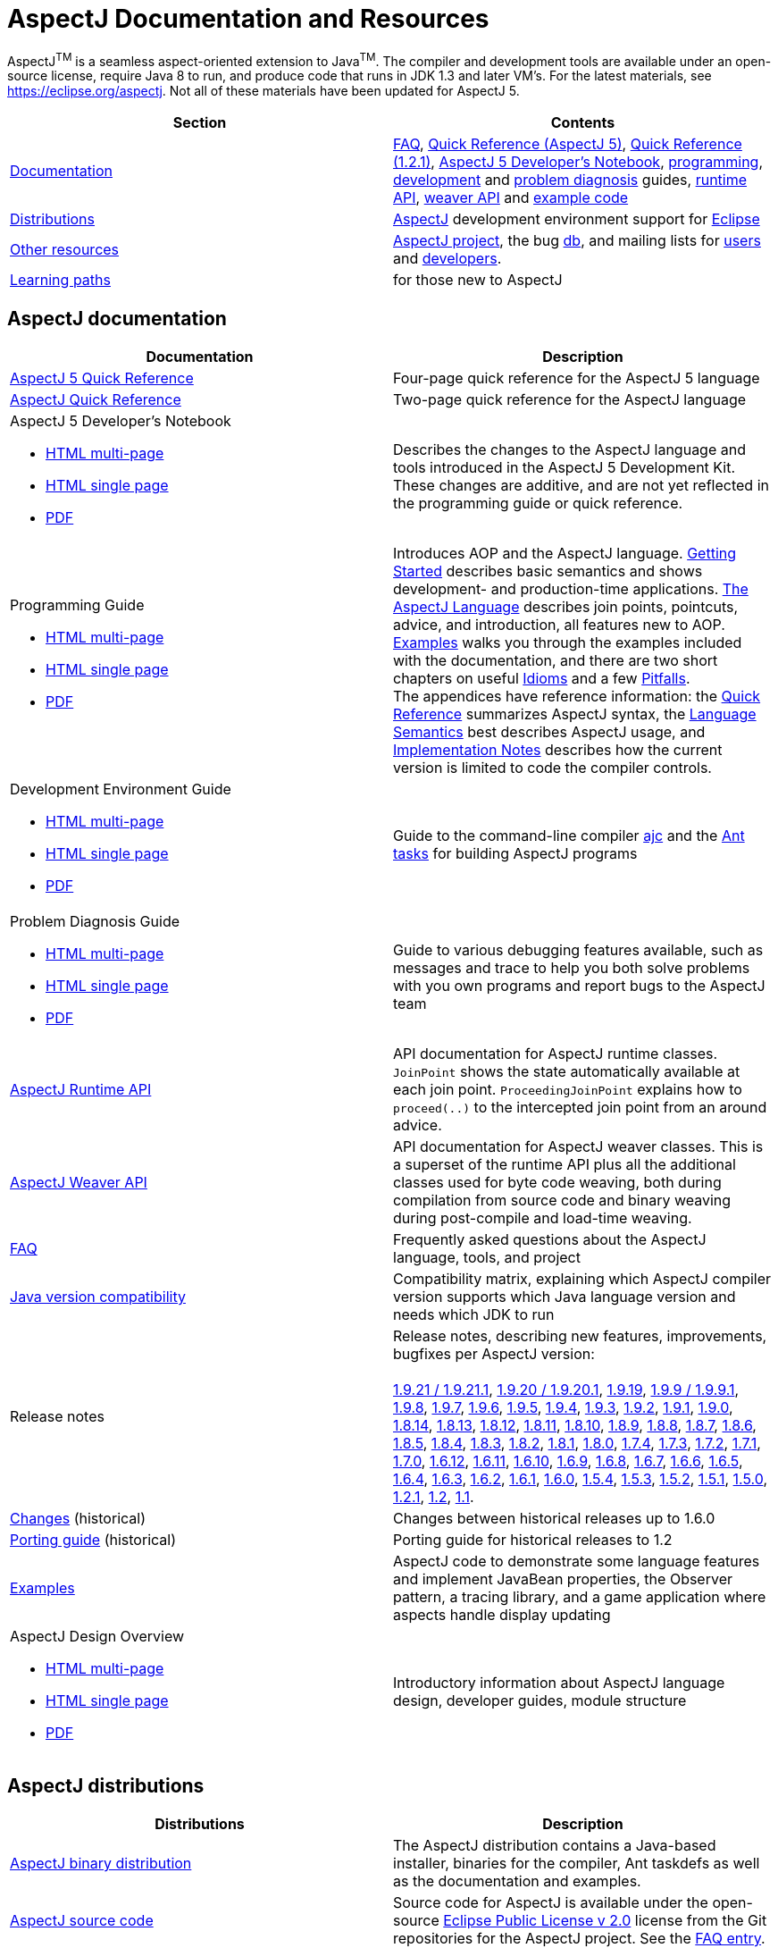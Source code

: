 [[top]]
= AspectJ Documentation and Resources

AspectJ^TM^ is a seamless aspect-oriented extension to Java^TM^. The compiler and development tools are available under
an open-source license, require Java 8 to run, and produce code that runs in JDK 1.3 and later VM's. For the latest
materials, see https://eclipse.org/aspectj. Not all of these materials have been updated for AspectJ 5.

[cols=",",]
|===
|+++Section+++ |+++Contents+++

|xref:#documentation[Documentation]
|xref:faq/faq.adoc#faq[FAQ], xref:quickref/quick5.pdf[Quick Reference (AspectJ 5)],
xref:quickref/quick.pdf[Quick Reference (1.2.1)], xref:adk15notebook/index.adoc[AspectJ 5 Developer's Notebook],
xref:progguide/index.adoc[programming], xref:devguide/index.adoc[development] and
xref:pdguide/index.adoc[problem diagnosis] guides, link:runtime-api/index.html[runtime API],
link:weaver-api/index.html[weaver API] and link:examples[example code]

|xref:#distributions[Distributions]
|https://eclipse.org/aspectj[AspectJ] development environment support for https://eclipse.org/ajdt[Eclipse]

|xref:#resources[Other resources]
|https://eclipse.org/aspectj[AspectJ project], the bug https://bugs.eclipse.org/bugs[db], and mailing lists for
mailto:aspectj-users@eclipse.org[users] and mailto:aspectj-dev@eclipse.org[developers].

|xref:#paths[Learning paths] |for those new to AspectJ
|===

[[documentation]]
== AspectJ documentation

[width="100%",cols="50%,50%",options="header",]
|===
|Documentation
|Description

|xref:quickref/quick5.pdf[AspectJ 5 Quick Reference]
|Four-page quick reference for the AspectJ 5 language

|xref:quickref/quick.pdf[AspectJ Quick Reference]
|Two-page quick reference for the AspectJ language

a|AspectJ 5 Developer's Notebook

* xref:adk15notebook/index.adoc[HTML multi-page]
* xref:adk15notebook/adk15notebook.adoc[HTML single page]
* xref:adk15notebook/adk15notebook.pdf[PDF]
|Describes the changes to the AspectJ language and tools introduced in the AspectJ 5 Development Kit. These changes are
additive, and are not yet reflected in the programming guide or quick reference.

a|Programming Guide

* xref:progguide/index.adoc[HTML multi-page]
* xref:progguide/progguide.adoc[HTML single page]
* xref:progguide/progguide.pdf[PDF]
|Introduces AOP and the AspectJ language. xref:progguide/gettingstarted.adoc[Getting Started] describes basic semantics
and shows development- and production-time applications. xref:progguide/language.adoc[The AspectJ Language] describes
join points, pointcuts, advice, and introduction, all features new to AOP. xref:progguide/examples.adoc[Examples] walks
you through the examples included with the documentation, and there are two short chapters on useful
xref:progguide/idioms.adoc[Idioms] and a few xref:progguide/pitfalls.html[Pitfalls]. +
The appendices have reference information: the xref:progguide/quickreference.adoc[Quick Reference] summarizes AspectJ
syntax, the xref:progguide/semantics.adoc[Language Semantics] best describes AspectJ usage, and
xref:progguide/implementation.adoc[Implementation Notes] describes how the current version is limited to code the
compiler controls.

a|Development Environment Guide

* xref:devguide/index.adoc[HTML multi-page]
* xref:devguide/devguide.adoc[HTML single page]
* xref:devguide/devguide.pdf[PDF]
|Guide to the command-line compiler xref:devguide/ajc.adoc[ajc] and the xref:devguide/antsupport.adoc[Ant tasks] for
building AspectJ programs

a|Problem Diagnosis Guide

* xref:pdguide/index.adoc[HTML multi-page]
* xref:pdguide/pdguide.adoc[HTML single page]
* xref:pdguide/pdguide.pdf[PDF]
|Guide to various debugging features available, such as messages and trace to help you both solve problems with you own
programs and report bugs to the AspectJ team

|xref:runtime-api/index.html[AspectJ Runtime API]
|API documentation for AspectJ runtime classes. `JoinPoint` shows the state automatically available at each join point.
`ProceedingJoinPoint` explains how to `proceed(..)` to the intercepted join point from an around advice.

|xref:weaver-api/index.html[AspectJ Weaver API]
|API documentation for AspectJ weaver classes. This is a superset of the runtime API plus all the additional classes
used for byte code weaving, both during compilation from source code and binary weaving during post-compile and
load-time weaving.

|xref:faq/faq.adoc#faq[FAQ]
|Frequently asked questions about the AspectJ language, tools, and project

|xref:release/JavaVersionCompatibility.adoc[Java version compatibility]
|Compatibility matrix, explaining which AspectJ compiler version supports which Java language version and needs which
JDK to run

|Release notes |Release notes, describing new features, improvements, bugfixes per AspectJ version: +
 +
xref:release/README-1.9.21.adoc[1.9.21 / 1.9.21.1], xref:release/README-1.9.20.adoc[1.9.20 / 1.9.20.1],
xref:release/README-1.9.19.adoc[1.9.19], xref:release/README-1.9.9.adoc[1.9.9 / 1.9.9.1],
xref:release/README-1.9.8.adoc[1.9.8], xref:release/README-1.9.7.adoc[1.9.7],
xref:release/README-1.9.6.adoc[1.9.6], xref:release/README-1.9.5.adoc[1.9.5],
xref:release/README-1.9.4.adoc[1.9.4], xref:release/README-1.9.3.adoc[1.9.3],
xref:release/README-1.9.2.adoc[1.9.2], xref:release/README-1.9.1.adoc[1.9.1],
xref:release/README-1.9.0.adoc[1.9.0], xref:release/README-1.8.14.adoc[1.8.14],
xref:release/README-1.8.13.adoc[1.8.13], xref:release/README-1.8.12.adoc[1.8.12],
xref:release/README-1.8.11.adoc[1.8.11], xref:release/README-1.8.10.adoc[1.8.10],
xref:release/README-1.8.9.adoc[1.8.9], xref:release/README-1.8.8.adoc[1.8.8],
xref:release/README-1.8.7.adoc[1.8.7], xref:release/README-1.8.6.adoc[1.8.6],
xref:release/README-1.8.5.adoc[1.8.5], xref:release/README-1.8.4.adoc[1.8.4],
xref:release/README-1.8.3.adoc[1.8.3], xref:release/README-1.8.2.adoc[1.8.2],
xref:release/README-1.8.1.adoc[1.8.1], xref:release/README-1.8.0.adoc[1.8.0],
xref:release/README-1.7.4.adoc[1.7.4], xref:release/README-1.7.3.adoc[1.7.3],
xref:release/README-1.7.2.adoc[1.7.2], xref:release/README-1.7.1.adoc[1.7.1],
xref:release/README-1.7.0.adoc[1.7.0], xref:release/README-1.6.12.adoc[1.6.12],
xref:release/README-1.6.11.adoc[1.6.11], xref:release/README-1.6.10.adoc[1.6.10],
xref:release/README-1.6.9.adoc[1.6.9], xref:release/README-1.6.8.adoc[1.6.8],
xref:release/README-1.6.7.adoc[1.6.7], xref:release/README-1.6.6.adoc[1.6.6],
xref:release/README-1.6.5.adoc[1.6.5], xref:release/README-1.6.4.adoc[1.6.4],
xref:release/README-1.6.3.adoc[1.6.3], xref:release/README-1.6.2.adoc[1.6.2],
xref:release/README-1.6.1.adoc[1.6.1], xref:release/README-1.6.0.adoc[1.6.0],
xref:release/README-1.5.4.adoc[1.5.4], xref:release/README-1.5.3.adoc[1.5.3],
xref:release/README-1.5.2.adoc[1.5.2], xref:release/README-1.5.1.adoc[1.5.1],
xref:release/README-1.5.0.adoc[1.5.0], xref:release/README-1.2.1.adoc[1.2.1],
xref:release/README-1.2.adoc[1.2], xref:release/README-1.1.adoc[1.1].

|xref:release/changes.adoc[Changes] (historical)
|Changes between historical releases up to 1.6.0

|xref:release/porting.adoc[Porting guide] (historical)
|Porting guide for historical releases to 1.2

|link:examples[Examples]
|AspectJ code to demonstrate some language features and implement JavaBean properties, the Observer pattern, a tracing
library, and a game application where aspects handle display updating

a|AspectJ Design Overview

* xref:developer/index.adoc[HTML multi-page]
* xref:developer/design-overview.adoc[HTML single page]
* xref:developer/design-overview.pdf[PDF]
|Introductory information about AspectJ language design, developer guides, module structure
|===

[[distributions]]

== AspectJ distributions

[cols=",",options="header",]
|===
|Distributions
|Description

|https://eclipse.org/aspectj[AspectJ binary distribution]
|The AspectJ distribution contains a Java-based installer, binaries for the compiler, Ant taskdefs as well as the
documentation and examples.

|https://eclipse.org/aspectj[AspectJ source code]
|Source code for AspectJ is available under the open-source
https://www.eclipse.org/org/documents/epl-2.0/EPL-2.0.txt[Eclipse Public License v 2.0] license from the Git
repositories for the AspectJ project. See the xref:faq/faq.adoc#buildingsource[FAQ entry].

|https://eclipse.org/ajdt[AspectJ for Eclipse]
|AspectJ Development Environment support for Eclipse is available under Eclipse Public License v 1.0 from the
eclipse.org project site https://eclipse.org/ajdt
|===

[[resources]]

== Other AspectJ resources

[cols=",",options="header",]
|===
|Resources
|Description

|Mail lists
|AspectJ users discuss tips and best practices for writing AspectJ programs on aspectj-users@eclipse.org. AspectJ
developers discuss issues with developing the AspectJ tools on aspectj-dev@eclipse.org. To get occasional emails about
AspectJ releases and relevant events, subscribe to aspectj-announce@eclipse.org. To view list archives or subscribe to
the list, go to https://eclipse.org/aspectj[the AspectJ home page]. To find archived emails, use the Eclipse site
https://www.eclipse.org/search/search.cgi[search page].

|https://bugs.eclipse.org/bugs[Bug database]
|Use the Eclipse project's Bugzilla database to view and submit bugs against the AspectJ product components
https://bugs.eclipse.org/bugs/buglist.cgi?product=AspectJ&component=Compiler[Compiler] (for the AspectJ compiler, ajc),
https://bugs.eclipse.org/bugs/buglist.cgi?product=AspectJ&component=IDE[IDE] (for AJDE bugs),
https://bugs.eclipse.org/bugs/buglist.cgi?product=AspectJ&component=Ant[Ant] (for the Ant tasks) and
https://bugs.eclipse.org/bugs/buglist.cgi?product=AspectJ&component=Docs[Docs] (for the documentation).
Bugs all users should know about are
https://bugs.eclipse.org/bugs/buglist.cgi?product=AspectJ&keywords=info[flagged with the "info" keyword].
See the xref:faq/faq.adoc#ajcbugs[FAQ entry] for instructions on submitting compiler bugs.
|===

[[paths]]
== Suggested learning paths for those new to AspectJ

To learn the AspectJ language, read the xref:progguide/index.adoc[Programming Guide], keeping the
xref:progguide/semantics.adoc[Semantics appendix] nearby as the best reference for AspectJ usage. Focus initially on the
join point model and pointcuts, concepts AOP adds to OOP. To read about how the link:examples[examples] work, see the
xref:progguide/examples.adoc[Examples] section in the xref:progguide/index.adoc[Programming Guide]. View and navigate
the crosscutting structure using https://eclipse.org/ajdt[AJDT].

To start using AspectJ with your own code, modify the example aspects to apply to your classes. As you learn, use the
compiler's `-Xlint` flags to catch some common mistakes. (Understand that the
xref:progguide/implementation.adoc[current implementation] is limited to code the compiler controls.)

To plan how to adopt AspectJ into a project, read the xref:progguide/index.adoc[Programming Guide] on development- and
production-time aspects and the FAQ entries for xref:faq/faq.adoc#howToStartUsing[How should I start using AspectJ?],
xref:faq/faq.adoc#adoption[Deciding to adopt AspectJ], the Development tools sections
(xref:faq/faq.adoc#integrateWithDevTools[How does AspectJ integrate with existing Java development tools?],
xref:faq/faq.adoc#devtools[Integrating AspectJ into your development environment],
xref:faq/faq.adoc#ltw[Load-time weaving]), and xref:faq/faq.adoc#opensource[AspectJ as open-source]).

Enjoy the language!

The AspectJ Team

'''''

[.small]#xref:#top[Top]#
